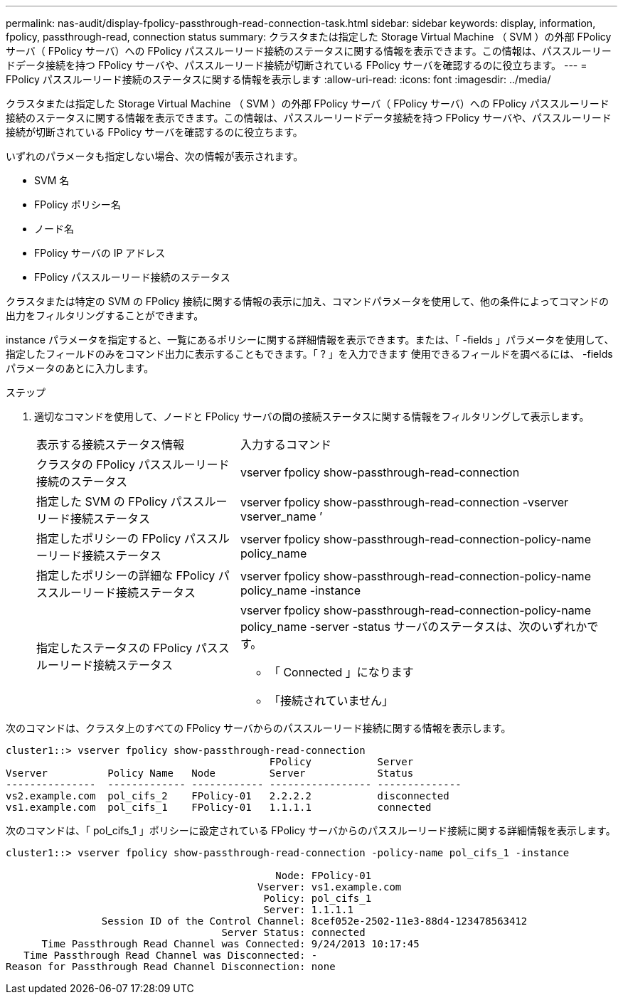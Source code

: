 ---
permalink: nas-audit/display-fpolicy-passthrough-read-connection-task.html 
sidebar: sidebar 
keywords: display, information, fpolicy, passthrough-read, connection status 
summary: クラスタまたは指定した Storage Virtual Machine （ SVM ）の外部 FPolicy サーバ（ FPolicy サーバ）への FPolicy パススルーリード接続のステータスに関する情報を表示できます。この情報は、パススルーリードデータ接続を持つ FPolicy サーバや、パススルーリード接続が切断されている FPolicy サーバを確認するのに役立ちます。 
---
= FPolicy パススルーリード接続のステータスに関する情報を表示します
:allow-uri-read: 
:icons: font
:imagesdir: ../media/


[role="lead"]
クラスタまたは指定した Storage Virtual Machine （ SVM ）の外部 FPolicy サーバ（ FPolicy サーバ）への FPolicy パススルーリード接続のステータスに関する情報を表示できます。この情報は、パススルーリードデータ接続を持つ FPolicy サーバや、パススルーリード接続が切断されている FPolicy サーバを確認するのに役立ちます。

いずれのパラメータも指定しない場合、次の情報が表示されます。

* SVM 名
* FPolicy ポリシー名
* ノード名
* FPolicy サーバの IP アドレス
* FPolicy パススルーリード接続のステータス


クラスタまたは特定の SVM の FPolicy 接続に関する情報の表示に加え、コマンドパラメータを使用して、他の条件によってコマンドの出力をフィルタリングすることができます。

instance パラメータを指定すると、一覧にあるポリシーに関する詳細情報を表示できます。または、「 -fields 」パラメータを使用して、指定したフィールドのみをコマンド出力に表示することもできます。「 ? 」を入力できます 使用できるフィールドを調べるには、 -fields パラメータのあとに入力します。

.ステップ
. 適切なコマンドを使用して、ノードと FPolicy サーバの間の接続ステータスに関する情報をフィルタリングして表示します。
+
[cols="35,65"]
|===


| 表示する接続ステータス情報 | 入力するコマンド 


 a| 
クラスタの FPolicy パススルーリード接続のステータス
 a| 
vserver fpolicy show-passthrough-read-connection



 a| 
指定した SVM の FPolicy パススルーリード接続ステータス
 a| 
vserver fpolicy show-passthrough-read-connection -vserver vserver_name ’



 a| 
指定したポリシーの FPolicy パススルーリード接続ステータス
 a| 
vserver fpolicy show-passthrough-read-connection-policy-name policy_name



 a| 
指定したポリシーの詳細な FPolicy パススルーリード接続ステータス
 a| 
vserver fpolicy show-passthrough-read-connection-policy-name policy_name -instance



 a| 
指定したステータスの FPolicy パススルーリード接続ステータス
 a| 
vserver fpolicy show-passthrough-read-connection-policy-name policy_name -server -status サーバのステータスは、次のいずれかです。

** 「 Connected 」になります
** 「接続されていません」


|===


次のコマンドは、クラスタ上のすべての FPolicy サーバからのパススルーリード接続に関する情報を表示します。

[listing]
----
cluster1::> vserver fpolicy show-passthrough-read-connection
                                            FPolicy           Server
Vserver          Policy Name   Node         Server            Status
---------------  ------------- ------------ ----------------- --------------
vs2.example.com  pol_cifs_2    FPolicy-01   2.2.2.2           disconnected
vs1.example.com  pol_cifs_1    FPolicy-01   1.1.1.1           connected
----
次のコマンドは、「 pol_cifs_1 」ポリシーに設定されている FPolicy サーバからのパススルーリード接続に関する詳細情報を表示します。

[listing]
----
cluster1::> vserver fpolicy show-passthrough-read-connection -policy-name pol_cifs_1 -instance

                                             Node: FPolicy-01
                                          Vserver: vs1.example.com
                                           Policy: pol_cifs_1
                                           Server: 1.1.1.1
                Session ID of the Control Channel: 8cef052e-2502-11e3-88d4-123478563412
                                    Server Status: connected
      Time Passthrough Read Channel was Connected: 9/24/2013 10:17:45
   Time Passthrough Read Channel was Disconnected: -
Reason for Passthrough Read Channel Disconnection: none
----